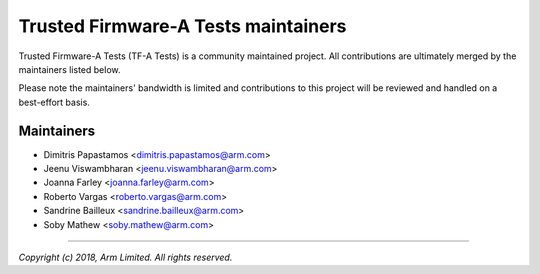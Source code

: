 Trusted Firmware-A Tests maintainers
====================================

Trusted Firmware-A Tests (TF-A Tests) is a community maintained project. All
contributions are ultimately merged by the maintainers listed below.

Please note the maintainers' bandwidth is limited and contributions to this
project will be reviewed and handled on a best-effort basis.

Maintainers
-----------

- Dimitris Papastamos <dimitris.papastamos@arm.com>
- Jeenu Viswambharan <jeenu.viswambharan@arm.com>
- Joanna Farley <joanna.farley@arm.com>
- Roberto Vargas <roberto.vargas@arm.com>
- Sandrine Bailleux <sandrine.bailleux@arm.com>
- Soby Mathew <soby.mathew@arm.com>

--------------

*Copyright (c) 2018, Arm Limited. All rights reserved.*
